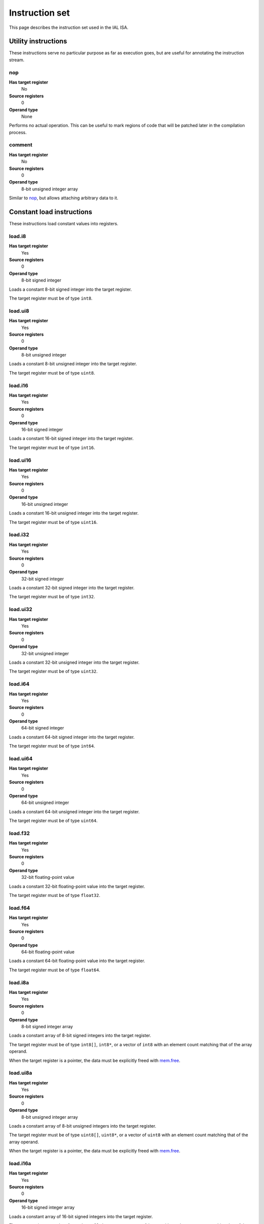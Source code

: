 Instruction set
===============

This page describes the instruction set used in the IAL ISA.

Utility instructions
++++++++++++++++++++

These instructions serve no particular purpose as far as execution goes,
but are useful for annotating the instruction stream.

nop
---

**Has target register**
    No
**Source registers**
    0
**Operand type**
    None

Performs no actual operation. This can be useful to mark regions of code
that will be patched later in the compilation process.

comment
-------

**Has target register**
    No
**Source registers**
    0
**Operand type**
    8-bit unsigned integer array

Similar to nop_, but allows attaching arbitrary data to it.

Constant load instructions
++++++++++++++++++++++++++

These instructions load constant values into registers.

load.i8
-------

**Has target register**
    Yes
**Source registers**
    0
**Operand type**
    8-bit signed integer

Loads a constant 8-bit signed integer into the target register.

The target register must be of type ``int8``.

load.ui8
--------

**Has target register**
    Yes
**Source registers**
    0
**Operand type**
    8-bit unsigned integer

Loads a constant 8-bit unsigned integer into the target register.

The target register must be of type ``uint8``.

load.i16
--------

**Has target register**
    Yes
**Source registers**
    0
**Operand type**
    16-bit signed integer

Loads a constant 16-bit signed integer into the target register.

The target register must be of type ``int16``.

load.ui16
---------

**Has target register**
    Yes
**Source registers**
    0
**Operand type**
    16-bit unsigned integer

Loads a constant 16-bit unsigned integer into the target register.

The target register must be of type ``uint16``.

load.i32
--------

**Has target register**
    Yes
**Source registers**
    0
**Operand type**
    32-bit signed integer

Loads a constant 32-bit signed integer into the target register.

The target register must be of type ``int32``.

load.ui32
---------

**Has target register**
    Yes
**Source registers**
    0
**Operand type**
    32-bit unsigned integer

Loads a constant 32-bit unsigned integer into the target register.

The target register must be of type ``uint32``.

load.i64
--------

**Has target register**
    Yes
**Source registers**
    0
**Operand type**
    64-bit signed integer

Loads a constant 64-bit signed integer into the target register.

The target register must be of type ``int64``.

load.ui64
---------

**Has target register**
    Yes
**Source registers**
    0
**Operand type**
    64-bit unsigned integer

Loads a constant 64-bit unsigned integer into the target register.

The target register must be of type ``uint64``.

load.f32
--------

**Has target register**
    Yes
**Source registers**
    0
**Operand type**
    32-bit floating-point value

Loads a constant 32-bit floating-point value into the target register.

The target register must be of type ``float32``.

load.f64
--------

**Has target register**
    Yes
**Source registers**
    0
**Operand type**
    64-bit floating-point value

Loads a constant 64-bit floating-point value into the target register.

The target register must be of type ``float64``.

load.i8a
--------

**Has target register**
    Yes
**Source registers**
    0
**Operand type**
    8-bit signed integer array

Loads a constant array of 8-bit signed integers into the target register.

The target register must be of type ``int8[]``, ``int8*``, or a vector of
``int8`` with an element count matching that of the array operand.

When the target register is a pointer, the data must be explicitly freed with
mem.free_.

load.ui8a
---------

**Has target register**
    Yes
**Source registers**
    0
**Operand type**
    8-bit unsigned integer array

Loads a constant array of 8-bit unsigned integers into the target register.

The target register must be of type ``uint8[]``, ``uint8*``, or a vector of
``uint8`` with an element count matching that of the array operand.

When the target register is a pointer, the data must be explicitly freed with
mem.free_.

load.i16a
---------

**Has target register**
    Yes
**Source registers**
    0
**Operand type**
    16-bit signed integer array

Loads a constant array of 16-bit signed integers into the target register.

The target register must be of type ``int16[]``, ``int16*``, or a vector of
``int16`` with an element count matching that of the array operand.

When the target register is a pointer, the data must be explicitly freed with
mem.free_.

load.ui16a
----------

**Has target register**
    Yes
**Source registers**
    0
**Operand type**
    16-bit unsigned integer array

Loads a constant array of 16-bit unsigned integers into the target register.

The target register must be of type ``uint16[]``, ``uint16*``, or a vector of
``uint16`` with an element count matching that of the array operand.

When the target register is a pointer, the data must be explicitly freed with
mem.free_.

load.i32a
---------

**Has target register**
    Yes
**Source registers**
    0
**Operand type**
    32-bit signed integer array

Loads a constant array of 32-bit signed integers into the target register.

The target register must be of type ``int32[]``, ``int32*``, or a vector of
``int32`` with an element count matching that of the array operand.

When the target register is a pointer, the data must be explicitly freed with
mem.free_.

load.ui32a
----------

**Has target register**
    Yes
**Source registers**
    0
**Operand type**
    32-bit unsigned integer array

Loads a constant array of 32-bit unsigned integers into the target register.

The target register must be of type ``uint32[]``, ``uint32*``, or a vector of
``uint32`` with an element count matching that of the array operand.

When the target register is a pointer, the data must be explicitly freed with
mem.free_.

load.i64a
---------

**Has target register**
    Yes
**Source registers**
    0
**Operand type**
    64-bit signed integer array

Loads a constant array of 64-bit signed integers into the target register.

The target register must be of type ``int64[]``, ``int64*``, or a vector of
``int64`` with an element count matching that of the array operand.

When the target register is a pointer, the data must be explicitly freed with
mem.free_.

load.ui64a
----------

**Has target register**
    Yes
**Source registers**
    0
**Operand type**
    64-bit unsigned integer array

Loads a constant array of 64-bit unsigned integers into the target register.

The target register must be of type ``uint64[]``, ``uint64*``, or a vector of
``uint64`` with an element count matching that of the array operand.

When the target register is a pointer, the data must be explicitly freed with
mem.free_.

load.f32a
---------

**Has target register**
    Yes
**Source registers**
    0
**Operand type**
    32-bit floating-point value array

Loads a constant array of 32-bit floating-point values into the target
register.

The target register must be of type ``float32[]``, ``float32*``, or a vector
of ``float32`` with an element count matching that of the array operand.

When the target register is a pointer, the data must be explicitly freed with
mem.free_.

load.f64a
---------

**Has target register**
    Yes
**Source registers**
    0
**Operand type**
    64-bit floating-point value array

Loads a constant array of 64-bit floating-point values into the target
register.

The target register must be of type ``float64[]``, ``float64*``, or a vector
of ``float64`` with an element count matching that of the array operand.

When the target register is a pointer, the data must be explicitly freed with
mem.free_.

load.func
---------

**Has target register**
    Yes
**Source registers**
    0
**Operand type**
    Function reference

Loads a function pointer to the given function into the target register.

The target register must be of a function pointer type with a signature that
matches the function reference. For example, a function declared as::

    function int32 foo(float32, float64)
    {
        ...
    }

can be assigned to a register declared as::

    register int32(float32, float64) bar;

The target may also have a specified calling convention (``cdecl`` or
``stdcall``), in which case the given function must have a matching calling
convention.

load.null
---------

**Has target register**
    Yes
**Source registers**
    0
**Operand type**
    None

Loads a null value into the target register.

The target register must be a pointer, a function pointer, an array, a
vector, or a reference.

load.size
---------

**Has target register**
    Yes
**Source registers**
    0
**Operand type**
    Type specification

Loads the absolute size of a type specification's layout in memory into the
target register.

Note that for vectors, this is not the full size of the vector, but rather
the size of the reference to the vector (as with arrays and pointers).

The target register must be of type ``uint``.

load.align
----------

**Has target register**
    Yes
**Source registers**
    0
**Operand type**
    Type specification

Loads the alignment of a type specification into the target register.

The target register must be of type ``uint``.

load.offset
-----------

**Has target register**
    Yes
**Source registers**
    0
**Operand type**
    Field reference

Loads the offset of a field in its containing structure type into the
target register.

The target register must be of type ``uint``.

Arithmetic and logic instructions
+++++++++++++++++++++++++++++++++

These instructions provide the basic ALU.

ari.add
-------

**Has target register**
    Yes
**Source registers**
    2
**Operand type**
    None

Adds the value in the first source register to the value in the second
source register and stores the result in the target register.

This instruction can have one of two forms:

* All three registers must be of the exact same type. Allowed types are
  ``int8``, ``uint8``, ``int16``, ``uint16``, ``int32``, ``uint32``,
  ``int64``, ``uint64``, ``int``, ``uint``, ``float32``, and ``float64``.
  This performs regular arithmetic.
* The target register is a pointer type. The first source register must
  also be a pointer type, and the second source register must be ``uint``.
  This performs pointer arithmetic.

ari.sub
-------

**Has target register**
    Yes
**Source registers**
    2
**Operand type**
    None

Subtracts the value in the first source register from the value in the second
source register and stores the result in the target register.

This instruction can have one of two forms:

* All three registers must be of the exact same type. Allowed types are
  ``int8``, ``uint8``, ``int16``, ``uint16``, ``int32``, ``uint32``,
  ``int64``, ``uint64``, ``int``, ``uint``, ``float32``, and ``float64``.
  This performs regular arithmetic.
* The target register is a pointer type. The first source register must
  also be a pointer type, and the second source register must be ``uint``.
  This performs pointer arithmetic.

ari.mul
-------

**Has target register**
    Yes
**Source registers**
    2
**Operand type**
    None

Multiplies the value in the first source register with the value in the
second source register and stores the result in the target register.

All three registers must be of the exact same type. Allowed types are
``int8``, ``uint8``, ``int16``, ``uint16``, ``int32``, ``uint32``,
``int64``, ``uint64``, ``int``, ``uint``, ``float32``, and ``float64``.

ari.div
-------

**Has target register**
    Yes
**Source registers**
    2
**Operand type**
    None

Divides the value in the first source register by the value in the second
source register and stores the result in the target register.

All three registers must be of the exact same type. Allowed types are
``int8``, ``uint8``, ``int16``, ``uint16``, ``int32``, ``uint32``,
``int64``, ``uint64``, ``int``, ``uint``, ``float32``, and ``float64``.

ari.rem
-------

**Has target register**
    Yes
**Source registers**
    2
**Operand type**
    None

Computes the remainder resulting from dividing the first source register
with the second source register and stores the result in the target
register.

All three registers must be of the exact same type. Allowed types are
``int8``, ``uint8``, ``int16``, ``uint16``, ``int32``, ``uint32``,
``int64``, ``uint64``, ``int``, ``uint``, ``float32``, and ``float64``.

ari.neg
-------

**Has target register**
    Yes
**Source registers**
    1
**Operand type**
    None

Negates the value in the source register and assigns the result to the target
register.

Both registers must be of the exact same type. Allowed types are
``int8``, ``uint8``, ``int16``, ``uint16``, ``int32``, ``uint32``,
``int64``, ``uint64``, ``int``, ``uint``, ``float32``, and ``float64``.

bit.and
-------

**Has target register**
    Yes
**Source registers**
    2
**Operand type**
    None

Performs a bit-wise AND operation on the two source registers and assigns
the result to the target register.

All three registers must be of the exact same type. Allowed types are
``int8``, ``uint8``, ``int16``, ``uint16``, ``int32``, ``uint32``,
``int64``, ``uint64``, ``int``,  and ``uint``.

bit.or
------

**Has target register**
    Yes
**Source registers**
    2
**Operand type**
    None

Performs a bit-wise OR operation on the two source registers and assigns
the result to the target register.

All three registers must be of the exact same type. Allowed types are
``int8``, ``uint8``, ``int16``, ``uint16``, ``int32``, ``uint32``,
``int64``, ``uint64``, ``int``, and ``uint``.

bit.xor
-------

**Has target register**
    Yes
**Source registers**
    2
**Operand type**
    None

Performs a bit-wise XOR operation on the two source registers and assigns
the result to the target register.

All three registers must be of the exact same type. Allowed types are
``int8``, ``uint8``, ``int16``, ``uint16``, ``int32``, ``uint32``,
``int64``, ``uint64``, ``int``, and ``uint``.

bit.neg
-------

**Has target register**
    Yes
**Source registers**
    1
**Operand type**
    None

Performs a bit-wise complement negation operation on the source register
and assigns the result to the target register.

Both registers must be of the exact same type. Allowed types are
``int8``, ``uint8``, ``int16``, ``uint16``, ``int32``, ``uint32``,
``int64``, ``uint64``, ``int``, and ``uint``.

not
---

**Has target register**
    Yes
**Source registers**
    1
**Operand type**
    None

Performs a logical negation operation on the source register and assigns the
result to the target register.

If the source equals 0, the result is 1. In all other cases, the result is 0.

Both registers must be of the exact same type. Allowed types are
``int8``, ``uint8``, ``int16``, ``uint16``, ``int32``, ``uint32``, ``int64``,
``uint64``, ``int``, ``uint``, ``float32``, and ``float64``.

shl
---

**Has target register**
    Yes
**Source registers**
    2
**Operand type**
    None

Shifts the bits of the first source register to the left by the amount given
in the second source register and assigns the result to the target register.

If the second source register is larger than the amount of bits of the first
source register's type, that amount will be used instead.

The first register and the target register must be of the exact same type.
Allowed types are ``int8``, ``uint8``, ``int16``, ``uint16``, ``int32``,
``uint32``, ``int64``, ``uint64``, ``int``, and ``uint``.

The second register must be of type ``uint``.

shr
---

**Has target register**
    Yes
**Source registers**
    2
**Operand type**
    None

Shifts the bits of the first source register to the right by the amount given
in the second source register and assigns the result to the target register.

If the type of the values being shifted is signed, the shift is an arithmetic
shift (i.e. it is done with sign extension); otherwise, a logical shift is done
(i.e. zero extension is used).

If the second source register is larger than the amount of bits of the first
source register's type, that amount will be used instead.

The first register and the target register must be of the exact same type.
Allowed types are ``int8``, ``uint8``, ``int16``, ``uint16``, ``int32``,
``uint32``, ``int64``, ``uint64``, ``int``, and ``uint``.

The second register must be of type ``uint``.

rol
---

**Has target register**
    Yes
**Source registers**
    2
**Operand type**
    None

Rotate the bits of the value in the first source register left by the amount
given in the second source register. This is similar to shl_, but instead of
performing zero extension, the rotated bits are inserted.

The first register and the target register must be of the exact same type.
Allowed types are ``int8``, ``uint8``, ``int16``, ``uint16``, ``int32``,
``uint32``, ``int64``, ``uint64``, ``int``, and ``uint``.

The second register must be of type ``uint``.

ror
---

**Has target register**
    Yes
**Source registers**
    2
**Operand type**
    None

Rotate the bits of the value in the first source register right by the amount
given in the second source register. This is similar to shr_, but instead of
performing zero/sign extension, the rotated bits are inserted.

The first register and the target register must be of the exact same type.
Allowed types are ``int8``, ``uint8``, ``int16``, ``uint16``, ``int32``,
``uint32``, ``int64``, ``uint64``, ``int``, and ``uint``.

The second register must be of type ``uint``.

Memory management instructions
++++++++++++++++++++++++++++++

These instructions are used to allocate and free memory from the system.
There are instructions that operate on the native heap and others that
operate on the GC-managed heap.

mem.alloc
---------

**Has target register**
    Yes
**Source registers**
    1
**Operand type**
    None

Allocates memory from either the native heap (if the target register is a
pointer) or from the GC currently in use (if the target register is an
array).

The source register indicates how many elements to allocate memory for.
This means that if the target register is a pointer, the total amount of
memory allocated is the size of the target register's element type times
the element count. Otherwise, it represents the amount of array elements
to be allocated. The source register must be of type ``uint``.

If the requested amount of memory could not be allocated, a null pointer
is assigned to the target register; otherwise, the pointer to the allocated
memory is assigned.

If the allocation was successful, all allocated memory is guaranteed to be
completely zeroed out.

The target register must be a pointer or an array.

mem.new
-------

**Has target register**
    Yes
**Source registers**
    0
**Operand type**
    None

Allocates memory from the native heap (if the target register is a pointer)
or from the GC currently in use (if the target register is a reference or a
vector).

This operation allocates memory for a single fixed-size value. Thus, the
the amount of memory allocated is the size of the element type of the
target register (for vectors, this includes all elements).

If the requested amount of memory could not be allocated, a null pointer
is assigned to the target register; otherwise, the pointer to the allocated
memory is assigned.

If the allocation was successful, all allocated memory is guaranteed to be
completely zeroed out.

The target register must be a pointer, a reference, or a vector.

mem.free
--------

**Has target register**
    No
**Source registers**
    1
**Operand type**
    None

Frees the memory pointed to by a pointer previously allocated with either
mem.alloc_ or mem.new_.

If the pointer passed in is null, no operation is performed. If the pointer
is in some way invalid (e.g. it points to the interior of a block of
allocated memory or has never been allocated in the first place), undefined
behavior occurs.

The source register must be a pointer, a reference, an array, or a vector.

mem.salloc
----------

**Has target register**
    Yes
**Source registers**
    1
**Operand type**
    None

Similar to mem.alloc_. This instruction, however, allocates the memory on the
stack. This means that memory allocated with this instruction shall not be
freed manually with mem.free_, as the code generator inserts cleanup code
automatically.

The target register must be a pointer.

mem.snew
--------

**Has target register**
    Yes
**Source registers**
    0
**Operand type**
    None

Similar to mem.new_. This instruction, however, allocates the memory on the
stack. This means that memory allocated with this instruction shall not be
freed manually with mem.free_, as the code generator inserts cleanup code
automatically.

mem.pin
-------

**Has target register**
    Yes
**Source registers**
    1
**Operand type**
    None

Pins a reference previously allocated with mem.new_ or mem.alloc_ so that
the object it points to cannot be relocated by a compacting GC. This is
useful when calling into external code via ffi_, as the GC cannot track
GC-managed memory beyond managed code. This also implies that the memory
which is pinned will never be collected until it is unpinned. Therefore,
memory leaks can happen if care is not taken to correctly mem.unpin_ the
memory.

Passing a null pointer to this instruction results in undefined behavior.
The resulting value of this instruction is an opaque handle which only has
meaning to the specific GC implementation. The handle is intended for use
with mem.unpin_ later.

The source register must be a reference, an array, or a vector.

The target register must be of type ``uint``.

mem.unpin
---------

**Has target register**
    No
**Source registers**
    1
**Operand type**
    None

Unpins memory previously pinned with mem.pin_. The source register must be
a handle returned by mem.pin_. Any invalid handle value will result in
undefined behavior.

Care should be taken to only unpin the memory once it is certain that the
memory is no longer referenced outside managed code.

Memory aliasing instructions
++++++++++++++++++++++++++++

These instructions can be used for general pointer manipulation, such as
dereferencing, setting memory values, etc.

mem.get
-------

**Has target register**
    Yes
**Source registers**
    1
**Operand type**
    None

Dereferences the pointer in the source register and assigns the resulting
element value to the target register.

If the dereference operation failed in some way (e.g. the source pointer is
null or points to invalid memory), undefined behavior occurs.

The source register must be a pointer, while the target register must be
the element type of the source register's pointer type.

Note in particular that dereferencing function pointers is not allowed.

mem.set
-------

**Has target register**
    No
**Source registers**
    2
**Operand type**
    None

Sets the value of the memory pointed to by the pointer in the first
register to the value of the second register.

If the memory addressing operation failed in some way (e.g. the target
pointer is null or points to invalid memory), undefined behavior occurs.

The first register must be a pointer type, while the second register must
be the element type of the first register's pointer type.

mem.addr
--------

**Has target register**
    Yes
**Source registers**
    1
**Operand type**
    None

Takes the address of the value in the source register and assigns the
address to the target register.

The source register can be of any type, while the target register must be
a pointer to the source register's type.

Array and vector instructions
+++++++++++++++++++++++++++++

These instructions are used to index into and manipulate arrays and
vectors.

array.get
---------

**Has target register**
    Yes
**Source registers**
    2
**Operand type**
    None

Fetches the value at the index given in the second source register from
the array given in the first source register and assigns it to the target
register. The first source register must be an array or vector type, while
the second register must be of type ``uint``.

The target register must be of the first source register's element type.

array.set
---------

**Has target register**
    No
**Source registers**
    3
**Operand type**
    None

Sets the element at the index given in the second source register of the
array given in the first source register to the value in the third source
register. The first source register must be an array or vector type, while
the second register must be of type ``uint``. The third register must be of
the element type of the array in the first source register.

array.addr
----------

**Has target register**
    Yes
**Source registers**
    2
**Operand type**
    None

Retrieves the address to the element given in the second source register
of the array given in the first source register and assigns it to the
target register. The first source register must be an array or vector
type, while the second source register must be of type ``uint``.

The target register must be a pointer to the first source register's element
type.

array.len
---------

**Has target register**
    Yes
**Source registers**
    1
**Operand type**
    None

Loads the length of an array into the target register. For arrays, this is
the dynamic size, while for vectors, it is the fixed size. The source
register must be an array or a vector.

The target register must be of type ``uint``.

array.ari.add
-------------

**Has target register**
    No
**Source registers**
    2
**Operand type**
    None

Performs arithmetic addition on elements of an array or vector.

The first source register must be an array or vector of the types allowed in
ari.add_.

If the first source register is an array or vector of a pointer type, the
second source register must either be of type ``uint`` or an array or vector
of these. Otherwise, the second source register must be of the element type
of the first source register, or be an array or vector of the first source
register's element type.

array.ari.sub
-------------

**Has target register**
    No
**Source registers**
    2
**Operand type**
    None

Performs arithmetic subtraction on elements of an array or vector.

The first source register must be an array or vector of the types allowed in
ari.sub_.

If the first source register is an array or vector of a pointer type, the
second source register must either be of type ``uint`` or an array or vector
of these. Otherwise, the second source register must be of the element type
of the first source register, or be an array or vector of the first source
register's element type.

array.ari.mul
-------------

**Has target register**
    No
**Source registers**
    2
**Operand type**
    None

Performs arithmetic multiplication on elements of an array or vector.

The first source register must be an array or vector of the types allowed in
ari.mul_.

The second source register must be of the element type of the first source
register, or be an array or vector of the first source register's element
type.

array.ari.div
-------------

**Has target register**
    No
**Source registers**
    2
**Operand type**
    None

Performs arithmetic division on elements of an array or vector.

The first source register must be an array or vector of the types allowed in
ari.div_.

The second source register must be of the element type of the first source
register, or be an array or vector of the first source register's element
type.

array.ari.rem
-------------

**Has target register**
    No
**Source registers**
    2
**Operand type**
    None

Computes the remainder resulting from dividing elements of an array or vector
with the given value(s).

The first source register must be an array or vector of the types allowed in
ari.rem_.

The second source register must be of the element type of the first source
register, or be an array or vector of the first source register's element
type.

array.ari.neg
-------------

**Has target register**
    No
**Source registers**
    1
**Operand type**
    None

Negates all elements of an array or vector.

The first source register must be an array or vector of the types allowed in
ari.neg_.

array.bit.and
-------------

**Has target register**
    No
**Source registers**
    2
**Operand type**
    None

Performs bit-wise AND on elements of an array or vector.

The first source register must be an array or vector of the types allowed in
bit.and_.

The second source register must be of the element type of the first source
register, or be an array or vector of the first source register's element
type.

array.bit.or
------------

**Has target register**
    No
**Source registers**
    2
**Operand type**
    None

Performs bit-wise OR on elements of an array or vector.

The first source register must be an array or vector of the types allowed in
bit.or_.

The second source register must be of the element type of the first source
register, or be an array or vector of the first source register's element
type.

array.bit.xor
-------------

**Has target register**
    No
**Source registers**
    2
**Operand type**
    None

Performs bit-wise XOR on elements of an array or vector.

The first source register must be an array or vector of the types allowed in
bit.xor_.

The second source register must be of the element type of the first source
register, or be an array or vector of the first source register's element
type.

array.bit.neg
-------------

**Has target register**
    No
**Source registers**
    1
**Operand type**
    None

Performs a bit-wise complement negation operation on all elements of an array
or vector.

The first source register must be an array or vector of the types allowed in
bit.neg_.

array.not
---------

**Has target register**
    No
**Source registers**
    1
**Operand type**
    None

Performs a logical negation on all elements of an array or vector.

The first source register must be an array or vector of the types allowed in
not_.

array.shl
---------

**Has target register**
    No
**Source registers**
    2
**Operand type**
    None

Performs a left shift of the bits of elements in an array or vector.

The first source register must be an array or vector of the types allowed in
shl_.

The second source register must be of type ``uint`` or an array or vector of
these.

array.shr
---------

**Has target register**
    No
**Source registers**
    2
**Operand type**
    None

Performs a right shift of the bits of elements in an array or vector.

The first source register must be an array or vector of the types allowed in
shr_.

The second source register must be of type ``uint`` or an array or vector of
these.

array.rol
---------

**Has target register**
    No
**Source registers**
    2
**Operand type**
    None

Performs a left rotation of bits of the elements in an array or vector.

The first source register must be an array or vector of the types allowed in
rol_.

The second source register must be of type ``uint`` or an array or vector of
these.

array.ror
---------

**Has target register**
    No
**Source registers**
    2
**Operand type**
    None

Performs a right rotation of bits of the elements in an array or vector.

The first source register must be an array or vector of the types allowed in
ror_.

The second source register must be of type ``uint`` or an array or vector of
these.

array.conv
----------

**Has target register**
    No
**Source registers**
    2
**Operand type**
    None

Converts elements in the array or vector in the first source register to
the element type of the array or vector in the second source register and
assigns them to the second source register's elements incrementally.

The following conversions are valid:

* ``T[E]`` -> ``U[E]`` for any valid ``T`` -> ``U`` conversion.
* ``T[]`` -> ``U[]`` for any valid ``T`` -> ``U`` conversion.

See also conv_.

Structure field instructions
++++++++++++++++++++++++++++

These instructions are used to operate on fields contained in structures
types and pointers to them.

field.get
---------

**Has target register**
    Yes
**Source registers**
    1
**Operand type**
    Field reference

Fetches the value of the field given as the operand on the structure
given in the source register and assigns it to the target register. The
source register must either be a structure or a pointer or reference to a
structure with at most one indirection.

The target register's type must match the field type.

This instruction is only valid on instance fields.

field.set
---------

**Has target register**
    No
**Source registers**
    2
**Operand type**
    Field reference

Sets the value of the field given in the operand on the structure given
in the first source register to the value in the second source register.
The first source register must be a structure or a pointer or reference
to a structure with a most one indirection. The second source register
must match the field's type.

This instruction is only valid on instance fields.

field.addr
----------

**Has target register**
    Yes
**Source registers**
    1
**Operand type**
    Field reference

Gets the address of the field given as the operand on the structure given
in the source register and assigns it to the target register. The source
register must be a structure or a pointer or reference to a structure with
at most one indirection.

The target register must be a pointer to the type of the field given in
the operand.

This instruction is only valid on instance fields.

field.gget
----------

**Has target register**
    Yes
**Source registers**
    0
**Operand type**
    Field reference

Similar to field.get_, but operates on static fields. This means that the
instruction does not need an instance of the structure to fetch the value
of the given field.

This instruction is only valid on static fields.

field.gset
----------

**Has target register**
    No
**Source registers**
    1
**Operand type**
    Field reference

Similar to field.set_, but operates on static fields. This means that the
instruction does not need an instance of the structure to set the value of
the given field.

This instruction is only valid on static fields.

field.gaddr
-----------

**Has target register**
    Yes
**Source registers**
    0
**Operand type**
    Field reference

Similar to field.addr_, but operates on static fields. This means that the
instruction does not need an instance of the structure to get the address
to the given field.

This instruction is only valid on static fields.

Comparison instructions
+++++++++++++++++++++++

These instructions test relativity of their source registers.

cmp.eq
------

**Has target register**
    Yes
**Source registers**
    2
**Operand type**
    None

Compares the two source registers for equality. If they are equal, the
target register is set to 1; otherwise, 0.

The source registers must be of the exact same type, and can be one of
``int8``, ``uint8``, ``int16``, ``uint16``, ``int32``, ``uint32``,
``int64``, ``uint64``, ``int``, ``uint``, ``float32``, ``float64``, or any
pointer type (in which case the pointers are compared for equality).
Vectors of these types are also allowed; they are compared
element-by-element and are considered equal if all elements are equal.

The target register must be of type `uint`, or a vector of `uint` (with
the same amount of elements as the source vectors) if the comparison
involved vectors.

cmp.neq
-------

**Has target register**
    Yes
**Source registers**
    2
**Operand type**
    None

Compares the two source registers for inequality. If they are unequal, the
target register is set to 1; otherwise, 0.

The source registers must be of the exact same type, and can be one of
``int8``, ``uint8``, ``int16``, ``uint16``, ``int32``, ``uint32``,
``int64``, ``uint64``, ``int``, ``uint``, ``float32``, ``float64``, or any
pointer type (in which case the pointers are compared for equality).
Vectors of these types are also allowed; they are compared
element-by-element and are considered unequal if all elements are unequal.

The target register must be of type `uint`, or a vector of `uint` (with
the same amount of elements as the source vectors) if the comparison
involved vectors.

cmp.gt
------

**Has target register**
    Yes
**Source registers**
    2
**Operand type**
    None

Determines if the value in the first source register is greater than the
value in the second source register. If this is true, the target register
is set to 1; otherwise, 0.

The source registers must be of the exact same type, and can be one of
``int8``, ``uint8``, ``int16``, ``uint16``, ``int32``, ``uint32``,
``int64``, ``uint64``, ``int``, ``uint``, ``float32``, ``float64``, or any
pointer type (in which case the pointers are compared). Vectors of these
types are also allowed; they are compared element-by-element and the first
vector is considered greater than the second vector if all elements are
greater.

The target register must be of type `uint`, or a vector of `uint` (with
the same amount of elements as the source vectors) if the comparison
involved vectors.

cmp.lt
------

**Has target register**
    Yes
**Source registers**
    2
**Operand type**
    None

Determines if the value in the first source register is lesser than the
value in the second source register. If this is true, the target register
is set to 1; otherwise, 0.

The source registers must be of the exact same type, and can be one of
``int8``, ``uint8``, ``int16``, ``uint16``, ``int32``, ``uint32``,
``int64``, ``uint64``, ``int``, ``uint``, ``float32``, ``float64``, or any
pointer type (in which case the pointers are compared). Vectors of these
types are also allowed; they are compared element-by-element and the first
vector is considered lesser than the second vector if all elements are
lesser.

The target register must be of type `uint`, or a vector of `uint` (with
the same amount of elements as the source vectors) if the comparison
involved vectors.

cmp.gteq
--------

**Has target register**
    Yes
**Source registers**
    2
**Operand type**
    None

Determines if the value in the first source register is greater than or
equal to the value in the second source register. If this is true, the
target register is set to 1; otherwise, 0.

The source registers must be of the exact same type, and can be one of
``int8``, ``uint8``, ``int16``, ``uint16``, ``int32``, ``uint32``,
``int64``, ``uint64``, ``int``, ``uint``, ``float32``, ``float64``, or any
pointer type (in which case the pointers are compared). Vectors of these
types are also allowed; they are compared element-by-element and the first
vector is considered greater than or equal to the second vector if all
elements are greater or equal.

The target register must be of type `uint`, or a vector of `uint` (with
the same amount of elements as the source vectors) if the comparison
involved vectors.

cmp.lteq
--------

**Has target register**
    Yes
**Source registers**
    2
**Operand type**
    None

Determines if the value in the first source register is lesser than or
equal to the value in the second source register. If this is true, the
target register is set to 1; otherwise, 0.

The source registers must be of the exact same type, and can be one of
``int8``, ``uint8``, ``int16``, ``uint16``, ``int32``, ``uint32``,
``int64``, ``uint64``, ``int``, ``uint``, ``float32``, ``float64``, or any
pointer type (in which case the pointers are compared). Vectors of these
types are also allowed; they are compared element-by-element and the first
vector is considered lesser than or equal to the second vector if all
elements are lesser or equal.

The target register must be of type `uint`, or a vector of `uint` (with
the same amount of elements as the source vectors) if the comparison
involved vectors.

Function invocation instructions
++++++++++++++++++++++++++++++++

These instructions are used to call functions and function pointers.

arg.push
--------

**Has target register**
    No
**Source registers**
    1
**Operand type**
    None

Enqueues the value in the source register into the functiona call argument
queue. The type of the value must equal the type of the function parameter
at the same index as this instruction.

This instruction must be immediately followed by another arg.push_ or any
of call_, call.tail_, call.indirect_, invoke_, invoke.tail_, or
invoke.indirect_.

arg.pop
-------

**Has target register**
    Yes
**Source registers**
    0
**Operand type**
    None

Dequeues an argument given to a function. This instruction can only appear
in the "entry" basic block of a function, and must either be the first
instruction or come right after a previous arg.pop.

The target register must match the type of the function parameter at the
same index as this instruction.

call
----

**Has target register**
    Yes
**Source registers**
    0
**Operand type**
    Function reference

This performs a call to the function given as operand. This instruction
expects that the function has a return type (i.e. it does not return
``void``).

This instruction should follow immediately after a correct sequence of
arg.push_ instructions.

The result (as returned by the called function) is assigned to the target
register.

call.tail
---------

**Has target register**
    Yes
**Source registers**
    0
**Operand type**
    Function reference

Works exactly like a call_, except that this instruction hints to the code
generator that tail call optimization should be done, if possible.

call.indirect
-------------

**Has target register**
    Yes
**Source registers**
    1
**Operand type**
    None

Performs a function call like the call_ instruction, but indirectly. The
source register must be a function pointer to a function returning
non-``void``, and the this instruction must (like call_) be immediately
preceeded by a correct arg.push_ sequence matching the function pointer's
signature.

The result of the call is assigned to the target register.

invoke
------

**Has target register**
    No
**Source registers**
    0
**Operand type**
    Function reference

This instruction does the same thing as call_, but only works for functions
with no return type (i.e. returning ``void``), and thus has no target
register.

invoke.tail
-----------

**Has target register**
    No
**Source registers**
    0
**Operand type**
    Function reference

This instruction does the same thing as call.tail_, but only works for
functions with no return type (i.e. returning ``void``), and thus has no
target register.

invoke.indirect
---------------

**Has target register**
    No
**Source registers**
    1
**Operand type**
    None

This instruction does the same thing as call.indirect_, but only works for
function pointers with no return type (i.e. returning ``void``), and thus
has no target register.

Control flow instructions
+++++++++++++++++++++++++

These instructions are used to transfer control from one point in a program
to another. Most are generally terminator instructions.

jump
----

**Has target register**
    No
**Source registers**
    0
**Operand type**
    Basic block

Performs an unconditional jump to the specified basic block.

This is a terminator instruction.

jump.cond
---------

**Has target register**
    No
**Source registers**
    1
**Operand type**
    Branch selector

Performs a jump to the first basic block if the value in the source
register (which must be of type ``uint``) does not equal 0; otherwise,
jumps to the second basic block.

This is a terminator instruction.

leave
-----

**Has target register**
    No
**Source registers**
    0
**Operand type**
    None

Leaves (i.e. returns from) the current function. This is only valid if
the function returns ``void`` (or, in other words, has no return type).

This is a terminator instruction.

return
------

**Has target register**
    No
**Source registers**
    1
**Operand type**
    None

Returns from the current function with the value in the source register
as the return value. This is only valid in functions that don't return
``void`` (i.e. have a return type).

The source register must be the exact same type as the function's return
type.

This is a terminator instruction.

dead
----

**Has target register**
    No
**Source registers**
    0
**Operand type**
    None

Informs the optimizer of a branch that can safely be assumed unreachable
(and thus optimized out).

This is a terminator instruction.

phi
---

**Has target register**
    Yes
**Source registers**
    0
**Operand type**
    Register selector

This instruction is used while the code is in SSA form. Due to the nature
of SSA, it is often necessary to determine which register to use based on
where control flow came from. This instruction picks the register which
was assigned in the basic block control flow entered from and assigns it
to the target register.

This instruction is valid only during analysis and optimization. It must
not appear in code passed to the interpreter or JIT/AOT engines.

The target register and selector registers must all be of the same type.

Note that this instruction doesn't count as a control flow instruction.
That is to say, multiple phi instructions are allowed in a basic block
while in SSA form, and they do not act as terminators.

raw
---

**Has target registers**
    No
**Source registers**
    0
**Operand type**
    8-bit unsigned integer array

This instruction tells the code generator to insert raw machine code (which
is given as the byte array operand) in the generated machine code stream.
This must be the only instruction in a raw function.

This instruction has a number of consequences:

* The function cannot be pure.
* The function cannot be inlined.
* All optimizations that would affect the layout of the stack cannot happen.
* Execution of the function within the interpreter becomes impossible.
* It must be the only instruction in the function.

Of course, usage of this instruction results in unportable code.

This instruction is primarily intended to allow the implementation of
inline assembly in high-level languages. While it doesn't give a clear way
to access IAL registers, the MCI ABI guarantees a well-defined layout of
locals and arguments on the stack when this instruction is present.

It should be noted that this is not sufficient to implement full-blown
inline assembly as in many C and C++ compilers. A general requirement of
inline assembly using this instruction is that the raw blob must contain
code that is neutral to relocations, as it is not in any way guaranteed
where the code blob will be emitted in memory.

This is a terminator instruction.

ffi
---

**Has target register**
    No
**Source registers**
    0
**Operand type**
    FFI signature

This instruction marks the function as an FFI function. FFI functions must
only contain this one instruction, which points the code generator to the
actual function entry point in a native library.

When using this instruction, a function cannot be pure and is not allowed
to be inlined.

Note that the native function isn't linked to statically. The execution
engine (either the interpreter or the JIT/AOT engine) will attempt to
locate the native entry point when the FFI function is called.

This is a terminator instruction.

Exception handling instructions
+++++++++++++++++++++++++++++++

These are used to indicate and handle errors.

eh.throw
--------

**Has target register**
    No
**Source registers**
    1
**Operand type**
    None

Throws an exception. This causes the runtime to unwind the stack until an
appropriate unwind block is found. If an unwind block is found, control
transfers to that block. If none is found, the program is terminated.

The source register must be a reference.

This is a terminator instruction.

eh.rethrow
----------

**Has target register**
    No
**Source registers**
    0
**Operand type**
    None

Rethrows an in-flight exception. This is different from using ``eh.throw``
to rethrow an exception reference in that this instruction does not reset
the stack trace.

This instruction may only appear in unwind blocks.

This is a terminator instruction.

eh.catch
--------

**Has target register**
    Yes
**Source registers**
    0
**Operand type**
    None

This catches the current in-flight exception and assigns it to the target
register. Note that this is not type-safe; it's similar to casting one
reference type to another with ``conv``. In order to determine the exact
exception type, language/ABI-specific checks must be made.

The target register must be a reference.

This instruction may only appear in unwind blocks.

Miscellaneous instructions
++++++++++++++++++++++++++

Instructions that don't quite fit anywhere else.

conv
----

**Has target register**
    Yes
**Source registers**
    1
**Operand type**
    None

Converts the value in the source register from one type to another, and
assigns the resulting value to the target register.

The following conversions are valid:

* ``T`` -> ``U`` for any primitives ``T`` and ``U`` (``int8``, ``uint8``,
  ``int16``, ``uint16``, ``int32``, ``uint32``, ``int64``, ``uint64``,
  ``int``, ``uint``, ``float32``, and ``float64``).
* ``T*`` -> ``U*`` for any ``T`` and any ``U``.
* ``T*`` -> ``uint`` or ``int`` for any ``T``.
* ``uint`` or ``int`` -> ``T*`` for any ``T``.
* ``T&`` -> ``U&`` for any ``T`` and any ``U``.
* ``R1(T1, ...)`` -> ``R2(U1, ...)`` for any ``R1``, any ``R2``, and any
  amount and type of ``T`` \ :sub:`n` and ``U`` \ :sub:`m`.
* ``R(T1, ...)`` -> ``U*`` for any ``R``, any amount and type of ``T``
  \ :sub:`n`, and any ``U``.
* ``T*`` -> ``R(U1, ...)`` for any ``T``, any ``R``, and any amount and
  type of ``U``\ :sub:`n`.
